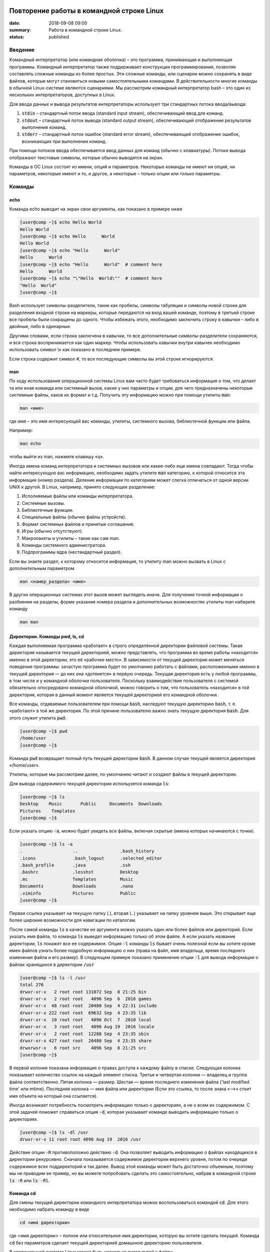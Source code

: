 Повторение работы в командной строке Linux
##########################################

:date: 2018-09-08 09:00
:summary: Работа в командной строке Linux.
:status: published


.. default-role:: code

Введение
========

Kомандный интерпретатор (или командная оболочка) – это программа, принимающая и выполняющая программы. Командный интерпретатор также поддерживает конструкции программирования, позволяя составлять сложные команды из более простых. Эти сложные команды, или сценарии можно сохранять в виде файлов, которые могут становиться новыми самостоятельными командами. В действительности многие команды в обычной Linux-системе являются сценариями.
Мы рассмотрим командный интерпретатор bash – это один из нескольких интерпретаторов, доступных в Linux.

Для ввода данных и вывода результатов интерпретаторы используют три стандартных потока ввода/вывода:

#. `stdin` – стандартный поток ввода (standard input stream), обеспечивающий ввод для команд.
#. `stdout` – стандартный поток вывода (standard output stream), обеспечивающий отображение результатов выполнения команд.
#. `stderr` – стандартный поток ошибок (standard error stream), обеспечивающий отображение ошибок, возникающих при выполнении команд.


При помощи потоков ввода обеспечивается ввод данных для команд (обычно с клавиатуры). Потоки вывода отображают текстовые символы, которые обычно выводятся на экран.

Команды в ОС Linux состоят из имени, опций и параметров. Некоторые команды не имеют ни опций, ни параметров, некоторые имеют и то, и другое, а некоторые – только опции или только параметры. 


Команды
=======

echo
----

Команда echo выводит на экран свои аргументы, как показано в примере ниже

.. code-block:: bash

	[user@comp ~]$ echo Hello World
	Hello World
	[user@comp ~]$ echo Hello      World
	Hello World
	[user@comp ~]$ echo "Hello      World"
	Hello      World
	[user@comp ~]$ echo "Hello      World"  # comment here
	Hello      World
	[user@comp ~]$ echo "\"Hello  World\""  # comment here
	"Hello  World"
	[user@comp ~]$ 

Bash использует символы-разделители, такие как пробелы, символы табуляции и символы новой строки для разделения входной строки на маркеры, которые передаются на вход вашей команде, поэтому в третьей строке все пробелы были сокращены до одного. Чтобы избежать этого, необходимо заключить строку в кавычки – либо в двойные, либо в одинарные.

Другими словами, если строка заключена в кавычки, то все дополнительные символы-разделители сохраняются, и вся строка воспринимается как один маркер. Чтобы использовать кавычки внутри кавычек необходимо использовать символ \\» как показано в последнем примере.

Если строка содержит символ #, то все последующие символы вы этой строке игнорируются.


man
---

По ходу использования операционной системы Linux вам часто будет требоваться информация о том, что делает та или иная команда или системный вызов, какие у них параметры и опции, для чего предназначены некоторые системные файлы, каков их формат и т.д. Получить эту информацию можно при помощи утилиты `man`:

.. code-block:: bash

	man <имя>

где имя – это имя интересующей вас команды, утилиты, системного вызова, библиотечной функции или файла.

Например:

.. code-block:: bash

	man echo

чтобы выйти из man, нажмите клавишу «q».

Иногда имена команд интерпретатора и системных вызовов или какие-либо еще имена совпадают. Тогда чтобы найти интересующую вас информацию, необходимо задать утилите `man` категорию, к которой относится эта информация (номер раздела). Деление информации по категориям может слегка отличаться от одной версии UNIX к другой. В Linux, например, принято следующее разделение:

#. Исполняемые файлы или команды интерпретатора.
#. Системные вызовы.
#. Библиотечные функции.
#. Специальные файлы (обычно файлы устройств).
#. Формат системных файлов и принятые соглашения.
#. Игры (обычно отсутствуют).
#. Макропакеты и утилиты – такие как сам man.
#. Команды системного администратора.
#. Подпрограммы ядра (нестандартный раздел).


Если вы знаете раздел, к которому относится информация, то утилиту man можно вызвать в Linux с дополнительным параметром

.. code-block:: bash

	man <номер_раздела> <имя>

В других операционных системах этот вызов может выглядеть иначе. Для получения точной информации о разбиении на разделы, форме указания номера раздела и дополнительных возможностях утилиты man наберите команду

.. code-block:: bash

	man man


Директории. Команды pwd, ls, cd
-------------------------------

Каждая выполняемая программа «работает» в строго определённой директории файловой системы. Такая директория называется текущей директорией, можно представлять, что программа во время работы «находится» именно в этой директории, это её «рабочее место». В зависимости от текущей директория может меняться поведение программы: зачастую программа будет по умолчанию работать с файлами, расположенными именно в текущей директория — до них она «дотянется» в первую очередь. Текущая директория есть у любой программы, в том числе и у командной оболочки пользователя. Поскольку взаимодействие пользователя с системой обязательно опосредовано командной оболочкой, можно говорить о том, что пользователь «находится» в той директория, которая в данный момент является текущей директорией его командной оболочки.

Все команды, отдаваемые пользователем при помощи `bash`, наследуют текущую директорию `bash`, т. е. «работают» в той же директория. По этой причине пользователю важно знать текущую директория `bash`. Для этого служит утилита `pwd`:

.. code-block:: bash

	[user@comp ~]$ pwd
	/home/user
	[user@comp ~]$

Команда `pwd` возвращает полный путь текущей директории `bash`. В данном случае текущей является директория «/home/user».

Утилиты, которые мы рассмотрим далее, по умолчанию читают и создают файлы в текущей директории.

Для вывода содержимого текущей директории испольузется команда `ls`:

.. code-block:: bash

	[user@comp ~]$ ls
	Desktop    Music       Public     Documents  Downloads
	Pictures    Templates
	[user@comp ~]$

Если указать опцию `-a`, можно будет увидеть все файлы, включая скрытые (имена которых начинаются с точки).

.. code-block:: bash

	[user@comp ~]$ ls -a
	.                   ..                .bash_history
	.icons              .bash_logout      .selected_editor
	.bash_profile       .java             .ssh
	.bashrc             .lesshst          Desktop
	.mc                 Templates         Music
	Documents           Downloads         .nano
	.viminfo            Pictures          Public
	[user@comp ~]$


Первая ссылка указывает на текущую папку (.), вторая (..) указывает на папку уровнем выше. Это открывает еще более широкие возможности для навигации по каталогам. 

После самой команды `ls` в качестве ее аргумента можно указать один или более файлов или директорий. Если указать имя файла, то команда `ls` выведет информацию только об этом файле. А если указать название директории, `ls` покажет все ее содержимое. Опция `-l` команды `ls` бывает очень полезной если вы хотите кроме имен файлов узнать более подробную информацию о них (права на файл, имя владельца, время последнего изменения файла и его размер).
В следующем примере показано применение опции `-l` для вывода информации о файлах хранящихся в директории `/usr`

.. code-block:: bash

	[user@comp ~]$ ls -l /usr
	total 276
	drwxr-xr-x   2 root root 131072 Sep  8 21:25 bin
	drwxr-xr-x   2 root root   4096 Sep  6  2016 games
	drwxr-xr-x  48 root root  20480 Sep  4 22:31 include
	drwxr-xr-x 222 root root  69632 Sep  4 23:35 lib
	drwxr-xr-x  10 root root   4096 Oct  7  2010 local
	drwxr-xr-x   3 root root   4096 Aug 19  2016 locale
	drwxr-xr-x   2 root root  12288 Sep  4 23:35 sbin
	drwxr-xr-x 427 root root  20480 Sep  4 23:35 share
	drwxrwsr-x   6 root src    4096 Sep  8 21:25 src
	[user@comp ~]$

В первой колонке показана информация о правах доступа к каждому файлу в списке. Следующая колонка показывает количество ссылок на каждый элемент списка. Третья и четвертая колонки — владелец и группа файла соответственно. Пятая колонка — размер. Шестая — время последнего изменения файла ('last modified time' или mtime). Последняя колонка — имя файла или директории (Если это ссылка, то после знака «–>» стоит имя объекта на который она ссылается).


Иногда возникает потребность посмотреть информацию только о директориях, а не о всем их содержимом. С этой задачей поможет справиться опция `-d`, которая указывает команде выводить информацию только о директориях.

.. code-block:: bash

	[user@comp ~]$ ls -dl /usr
	drwxr-xr-x 11 root root 4096 Aug 19  2016 /usr

Действие опции `-R` противоположно действию `-d`. Она позволяет выводить информацию о файлах находящихся в директории рекурсивно. Сначала показывается содержимое директории верхнего уровня, потом по очереди содержимое всех поддиректорий и так далее. Вывод этой команды может быть достаточно объемным, поэтому мы не приводим ее пример, но вы можете попробовать сделать это самостоятельно, набрав в командной строке `ls -R` или `ls -Rl`.

Команда cd
----------

Для смены текущей директории командного интерпретатора можно воспользоваться командой `cd`. Для этого необходимо набрать команду в виде

.. code-block:: bash

	cd <имя директории>

где <имя директории> – полное или относительное имя директории, которую вы хотите сделать текущей. Команда `cd` без параметров сделает текущей директорией домашнюю директорию пользователя.

В операционной системе Linux может быть несколько видов путей к файлу:

#. Полный, абсолютный путь linux от корня файловой системы — начинается от корня «/» и описывает весь путь к файлу. Например: «/home/user/myfile»
#. Относительный путь linux — это путь к файлу относительно текущей папки. Например (для файла находящегося в родительской папке): «../myfile». 
#. Путь относительно домашний папки текущего пользователя — путь в файловой системе, только не от корня, а от папки текущего пользователя. Чтобы задать путь подобным образом он должен начинаться с «~/». Например: «~/myfile».


Отделить путь к файлу от его имени можно с помощью команд `dirname` и `basename` соответственно:

.. code-block:: bash

	[user@comp ~]$ basename /home/user/somefile
	somefile
	[user@comp ~]$ basename somefile
	somefile
	[user@comp ~]$ dirname /home/user/somefile
	/home/somefile
	[user@comp ~]$ dirname ./somefile
	.
	[user@comp ~]$ dirname somefile
	.
	[user@comp ~]

Заметим, что для «somefile» и «./somefile» `dirname` выдаёт одинаковый результат: «.», что понятно: как было сказано выше, эти формы пути совершенно эквивалентны, а при автоматической обработке результатов dirname гораздо лучше получить «.», чем пустую строку.


Команда mkdir
-------------

Для создания новой поддиректории используется команда `mkdir`. В простейшем виде команда выглядит следующим образом:

.. code-block:: bash

	mkdir <имя_директории>

По умолчанию команда `mkdir` не может создать вложенной структуры директорий. Поэтому, если вам нужно создать несколько вложенных одна в другую директорий (my/super/dir), то вам придется три раза поочередно вызывать эту команду:

.. code-block:: bash

	[user@comp ~]$ mkdir my/super/dir
	mkdir: cannot create directory 'my/super/dir': No such file or directory
 	[user@comp ~]$ mkdir my
	[user@comp ~]$ mkdir my/super
	[user@comp ~]$ mkdir my/super/dir
	[user@comp ~]$ 

Упростить эту операцию можно добавив опцию 	`-p` к команде `mkdir`. Эта опция позволяет создавать вложенную структуру директорий:

.. code-block:: bash

	[user@comp ~]$ mkdir -p my/super/dir
	[user@comp ~]$

Команда cat
-----------

Команда `cat` может быт использована для просмотра содержимого небольшого текстового файла на экране. Если набрать ее в виде

.. code-block:: bash

	cat <имя файла>

то на экран будет выдано все его содержимое.

Не пытайтесь рассматривать на экране содержимое директорий – все равно не получится. Не пытайтесь просматривать содержимое неизвестных файлов, особенно если вы не знаете, текстовый он или бинарный. Вывод на экран бинарного файла может привести к непредсказуемому поведению терминала.

Если даже ваш файл и текстовый, но большой, то все равно вы увидите только его последнюю страницу. Большой текстовый файл удобнее рассматривать с помощью утилиты `more`:

.. code-block:: bash

	more <текстовый файл>

Если мы в качестве параметров для команды `cat` зададим не одно имя, а имена нескольких файлов

.. code-block:: bash

	cat файл1 файл2 ... файлN

то система выдаст на экран их содержимое в указанном порядке. 


Перенаправление ввода-вывода
----------------------------

Вывод команды cat можно перенаправить с экрана терминала в какой-нибудь файл, воспользовавшись символом перенаправления выходного потока данных – знаком "больше" – ">". Команда

.. code-block:: bash

	cat файл1 файл2 ... файлN > <файл результата>

запишет содержимое всех файлов, чьи имена стоят перед знаком ">", воедино в «файл результата» – конкатенирует их. Прием перенаправления выходных данных со стандартного потока вывода (экрана) в файл является стандартным для всех команд, выполняемых командным интерпретатором. Вы можете получить файл, содержащий список всех файлов текущей директории, если выполните команду ls -a с перенаправлением выходных данных

.. code-block:: bash

	ls -a > <новый файл>

Если имена входных файлов для команды `cat` не заданы, то она будет использовать в качестве входных данных информацию, которая вводится с клавиатуры, до тех пор, пока вы не наберете признак окончания ввода – комбинацию клавиш <CTRL> и <d>.

Таким образом, команда

.. code-block:: bash

	cat > <новый файл>

позволяет создать новый текстовый файл с именем «новый файл» и содержимым, которое пользователь введет с клавиатуры. У команды `cat` существует множество различных опций. Посмотреть ее полное описание можно в UNIX Manual.

Заметим, что наряду с перенаправлением выходных данных существует способ перенаправить входные данные. Если во время выполнения некоторой команды требуется ввести данные с клавиатуры, можно положить их заранее в файл, а затем перенаправить стандартный ввод этой команды с помощью знака "меньше" – "<" и следующего за ним имени файла с входными данными.

Перенаправление с помощью ">" перезаписывает соержимое файла заново. Если нужно дописать в конец, то следует воспользоваться ">>".

Например:

.. code-block:: bash

	[user@comp ~]$ ls -a > list.txt
	[user@comp ~]$ ls -a >> list.txt
	[user@comp ~]$

файл `list.txt` будет содержать результат работы обеих запусков команды `ls`.


Shell скрипты
-------------

Команды исполняемые в bash таккже можно записать в файл и запускать на исполнение. Для этого нужно создать файл (как правило с расширением .sh, например script.sh), первой строкой указать интерпретатор который будет исполнять команды, в нашем случае это

.. code-block:: bash

	#! /bin/bash

и далее поместить исполняемые команды.

Например:

.. code-block:: bash

	#! /bin/bash
	pwd
	ls -al

чтобы файл можно было запускать, установим ему атрибут исполнения при помощи команды `chmod` (будет рассмотрена на следующем занятии): 

.. code-block:: bash

	[user@comp ~]$ chmod a+x ./script.sh
	[user@comp ~]$

и далее запустим

.. code-block:: bash

	[user@comp ~]$ ./script.sh
	<результат работы скрипта>
	[user@comp ~]$

В результате работы скрипта на экран сначала будет выведена текущая директория, а потом ее содержимое.

Чтобы программа, вызывающая скрипт могла проанализировать результат его исполнения, существует такое понятие как код возврата, которое доступно вызывающей программе.

Например:

.. code-block:: bash

	[user@comp ~]$ ls
	<содержимое каталога>
	[user@comp ~]$ echo $?
	0
	[user@comp ~]$ 

Нулевой код возврата означает что вызываемая команда (или скрипт) отработали корректно. Попробуем вывести содержимое несуществующей директории:

.. code-block:: bash

	[user@comp ~]$ ls /abc
	ls: /abc: No such file or directory
	[user@comp ~]$ echo $?
	1
	[user@comp ~]$

Как мы видим, в результате команда `ls` вернула код ошибки 1. 

Каждая команда возвращает код завершения (иногда код завершения называют возвращаемым значением ). В случае успеха команда должна возвращать 0, а в случае ошибки -- ненулевое значение, которое, как правило, интерпретируется как код ошибки. Практически все команды и утилиты UNIX возвращают 0 в случае успешного завершения, но имеются и исключения из правил.

Код возврата последней команды хранится в специальной переменной `$?`. После исполнения кода функции, переменная `$?`` хранит код завершения последней команды, исполненной в функции. Таким способом в bash передается "значение, возвращаемое" функцией. После завершения работы сценария, код возврата можно получить, обратившись из командной строки к переменной `$?`, т.е. это будет код возврата последней команды, исполненной в сценарии.

Аналогичным образом ведут себя функции, расположенные внутри сценария, и сам сценарий, возвращая код завершения. Код, возвращаемый функцией или сценарием, определяется кодом возврата последней команды. Команде `exit` можно явно указать код возврата, в виде: `exit nnn`, где `nnn` -- это код возврата (число в диапазоне 0 - 255).

Когда работа сценария завершается командой `exit` без параметров, то код возврата сценария определяется кодом возврата последней исполненной командой.


Редактор vim
------------

Vim (сокр. от Vi Improved, произносится Вим) — текстовый редактор, созданный на основе более старого Vi. Ныне это один из мощнейших текстовых редакторов с полной свободой настройки и автоматизации.

Режимы работы
~~~~~~~~~~~~~

Существует три основных режима работы: режим команд, режим редактирования и режим последней строки. Переход в режим редактирования клавишами `i` или `insert`, выход из режима редактирования осуществляется клавишей `Esc`. Находясь в режиме команд, можно выполнять сложные операции редактирования текста с помощью клавиши "двоеточие"(:). При нажатии этой клавиши курсор устанавливается в последнюю строку экрана, поэтому данный режим называется режимом последней строки. Он считается особым типом режима команд.

Для того, чтобы открыть какой-то файл или создать новый надо выполнить команду:

.. code-block:: bash

	[user@comp ~]$  vi <имя файла>

Затем можно нажать клавишу `i` (или `insert`) и внести нужные изменения.
Если вместо `i` нажать `a`, текст будет вставляться за символом на котором стоит курсор (обычно используется при редактировании файлов этот метод), если нажать `o` - будет вставлена новая строка.

Стирать текст следует выйдя из режима редактирования клавишей `Esc` и затем можно использовать клавишу `x` - она работает как клавиша `del` - стирает вперед, если нажимать `shift+x`, то будет стирать назад (по аналогии с `backspace`)

После редактирования нажмите `(esc):wq` чтобы выйти с сохранением текста.

Более подробно о vim можно прочитать в `учебнике`__. 

.. __: http://rus-linux.net/MyLDP/BOOKS/Vim/prosto-o-vim.pdf


Скрипты командной строки Linux
##############################

:date: 2018-09-16 09:00
:summary: Скрипты командной строки Linux.


.. default-role:: code

Переменные окружения
====================

Переменные окружения в Linux набор пар ПЕРЕМЕННАЯ=ЗНАЧЕНИЕ, которые могут использоваться программами во время выполнения. Удобно, когда программа "угадывает" имя пользователя или домашний каталог пользователя. Чаще всего такая информация "добывается" из переменных окружения USER и HOME соответственно.
Переменные могут определяться системой и пользователем. Системные переменные окружения Linux определяются системой и используются программами системного уровня. Пользовательские переменные окружения устанавливаются пользователем, для текущей оболочки, временно или постоянно. Переменные окружения могут формироваться как из заглавных, так и из строчных символов, однако исторически сложилось именовать их в верхнем регистре. Значение каждой переменной окружения изначально представляет собой строковую константу (строку). 

Командные оболочки, такие как bash, располагают собственным набором пар ПЕРЕМЕННАЯ=ЗНАЧЕНИЕ - это переменные оболочки. Набор таких переменных называют окружением (или средой) оболочки. Эти переменные чем-то напоминают локальные переменные в языке C. Они недоступны для других программ и используются в основном в сценариях оболочки. Чтобы задать переменную оболочки, достаточно написать в командной строке ПЕРЕМЕННАЯ=ЗНАЧЕНИЕ.

Для того, чтобы посмотреть список переменных, определенных в текущей оболочке запустите в терминале команду `set`:

 .. code-block:: bash

	[user@comp ~]$ set | less
	BASH=/bin/bash
	BASH_ALIASES=()
	BASH_ARGC=()
	BASH_ARGV=()
	BASH_CMDS=()
	BASH_COMPLETION_COMPAT_DIR=/etc/bash_completion.d
	BASH_LINENO=()
	BASH_REMATCH=()
	BASH_SOURCE=()
	BASH_VERSINFO=([0]="4" [1]="3" [2]="48" [3]="1" [4]="release" [5]="i686-pc-linux-gnu")
	BASH_VERSION='4.3.48(1)-release'
	CLUTTER_IM_MODULE=xim
	COLUMNS=168
	COMP_WORDBREAKS=$' \t\n"\'><;|&(:'
	DBUS_SESSION_BUS_ADDRESS=unix:abstract=/tmp/dbus-ieTFEcTTRm
	DEFAULTS_PATH=/usr/share/gconf/gnome.default.path
	DERBY_HOME=/usr/lib/jvm/java-8-oracle/db
	DESKTOP_SESSION=gnome
	DIRSTACK=()
	DISPLAY=:0
	EUID=1000
	GDMSESSION=gnome
	GDM_LANG=en
	GJS_DEBUG_OUTPUT=stderr
	GJS_DEBUG_TOPICS='JS ERROR;JS LOG'
	GNOME_DESKTOP_SESSION_ID=this-is-deprecated
	GNOME_KEYRING_CONTROL=
	...............
	[user@comp ~]$


Чтобы посмотреть список переменных, доступных другим программам, запустим `env`: 

.. code-block:: bash

	[user@comp ~]$ env | less
	XDG_VTNR=7
	XDG_SESSION_ID=c2
	CLUTTER_IM_MODULE=xim
	XDG_GREETER_DATA_DIR=/var/lib/lightdm-data/user
	COMP_WORDBREAKS=        
	"'><;|&(:
	SESSION=gnome
	GPG_AGENT_INFO=/home/user/.gnupg/S.gpg-agent:0:1
	SHELL=/bin/bash
	TERM=xterm-256color
	XDG_MENU_PREFIX=gnome-
	VTE_VERSION=4205
	DERBY_HOME=/usr/lib/jvm/java-8-oracle/db
	QT_LINUX_ACCESSIBILITY_ALWAYS_ON=1
	GJS_DEBUG_OUTPUT=stderr
	WINDOWID=46137354
	[user@comp ~]$

Другими словами отличие команды `env` от команды `set` заключается в том, что команда `set` выводит список всех переменных окружения, включая те переменные, которые не экспортируются в дочерние командные оболочки.

Чтобы добавить переменную в окружение, нужно исполнить конструкцию ПЕРЕМЕННАЯ=ЗНАЧЕНИЕ:

.. code-block:: bash

	[user@comp ~]$ LOCAL_VAR="Hello World"
	[user@comp ~]$ echo $LOCAL_VAR
	Hello World
	[user@comp ~]$ env | grep LOCAL_VAR
	[user@comp ~]$ set | grep LOCAL_VAR
	'Hello World'
	[user@comp ~]$

Однако, при желании, можно включить локальную переменную оболочки в основное окружение. Для этого используется команда `export`:

.. code-block:: bash

	[user@comp ~]$ export LOCAL_VAR
	[user@comp ~]$ env | grep LOCAL_VAR
	LOCAL_VAR=Hello World
	[user@comp ~]$

Можно сделать сразу так:

.. code-block:: bash

	[user@comp ~]$ export ENV_VAR=Bye
	[user@comp ~]$ echo $ENV_VAR
	Goodbye
	[user@comp ~]$ env | grep ENV_VAR
	ENV_VAR=Bye
	[user@comp ~]$

Интерпретация значений переменных полностью возлагается на программу. Чтобы вывести на экран значение какой-нибудь переменной окружения, достаточно набрать `echo $ИМЯ_ПЕРЕМЕННОЙ`:

.. code-block:: bash

	[user@comp ~]$ echo $USER
	user
	[user@comp ~]$ 

По умолчанию с помощью `env` можно посмотреть все установленные переменные среды. Но с опцией `-i` она позволяет временно удалить все переменные оболочки и выполнить команду без переменных.

.. code-block:: bash

	[user@comp ~]$ env –i [Var=Value] <команда>

Var — это любая переменная, которую вы хотите передать этой команде.

Например, такая команда запустит оболочку вообще без переменных окружения:

.. code-block:: bash

	[user@comp ~]$ env –i bash


После запуска такого окружения, не будет доступно никаких переменных, но после выхода все вернется на свои места.

Существует другой способ удаления переменных окружения Linux - команда unset, удаляет переменную по имени до конца текущей сессии:

.. code-block:: bash

	unset имя_переменной

Например:

.. code-block:: bash

	[user@comp ~]$ export ENV_VAR=Bye
	[user@comp ~]$ echo $ENV_VAR
	Goodbye
	[user@comp ~]$ env | grep ENV_VAR
	ENV_VAR=Bye
	[user@comp ~]$ unset ENV_VAR
	[user@comp ~]$ env | grep ENV_VAR
	[user@comp ~]$


PATH
----

В Linux `$PATH` — это переменная среды, используемая для указания оболочке, где искать исполняемые файлы. `$PATH` обеспечивает большую гибкость и безопасность для систем Linux, и, безусловно, можно сказать, что это одна из самых важных переменных среды.

Программы/скрипты, расположенные в каталоге `$PATH`, могут быть выполнены непосредственно в вашей оболочке без указания полного пути к ним. Посмотрим текущее значение `$PATH`: 

.. code-block:: bash

	[user@comp ~]$ echo $PATH
	/usr/local/sbin:/usr/local/bin:/usr/sbin:/usr/bin:/sbin:/bin:/usr/games:/usr/local/games/
	[user@comp ~]$ 

В результате выводится список каталогов, разделенных двоеточиями. При осуществлении поиска оболочка просматривает каталоги именно в том порядке, как они перечислены в переменной `PATH`. Чтобы добавить новую директорию необходимо выполнить команду:

.. code-block:: bash

	[user@comp ~]$ PATH=$PATH:<путь к директории>
	или
	[user@comp ~]$ PATH=<путь к директории>:$PATH

В первом случае поиск в добавленной директории будет происходить в последнюю очередь (только если запускаемый файл не найден в директориях, перечисленных в исходном значении `$PATH`), во втором случае - сначала в добавленной директории, а потом в исходном значении `$PATH`.
Отметим, что можно включить в этот список и текущий каталог, добавив в переменную `PATH` точку. Однако этого не рекомендуется делать по соображениям безопасности: злоумышленник может положить в общедоступный каталог команду, имя которой совпадает с одной из часто выполняемых суперпользователем команд, но выполняющую совершенно другие действия (особенно если текущий каталог стоит в начале перечня путей поиска).


Профиль пользователя, права доступа
===================================


Для входа в операционную систему UNIX каждый пользователь должен быть зарегистрирован в ней под определенным именем.  Все пользователи в системе делятся на группы пользователей. Например, все студенты одной учебной группы могут составлять свою собственную группу пользователей. Группы пользователей также получают свои имена.
Для получания информации об активных пользователях сущестует несколько команд:

#. `users` - выводит информацию о пользователях, подключенных к системе данный момент.
#. `w` - список пользователей, подключенных к системе: виртуальный терминал, с которого работает пользователь; время входа в систему для каждого пользователя, статистику использования системы (IDLE - время простоя, JCPU - использование процессора), выполняемые каждым пользователем задачи.
#. `who` - список пользователей, подключенных к системе; время и дату входа каждого пользователя.
#. `whoami` - имя пользования, который ввел команду. 
#. `ps` - выдает информацию об активных процессах. По умолчанию информация дается только о процессах, ассоциированных с данным терминалом. Выводятся идентификатор процесса, идентификатор терминала, истраченное к данному моменту время ЦП и имя команды. Если нужна иная информация, следует вопользоваться опцией `-e`.


Для каждого файла, созданного в файловой системе запоминаются имена его хозяина и группы хозяев. Заметим, что группа хозяев не обязательно должна быть группой, в которую входит хозяин. В операционной системе Linux при создании файла его хозяином становится пользователь, создавший файл, а его группой хозяев - группа, к которой он принадлежит. Впоследствии хозяин файла или системный администратор может передать его в собственность другому пользователю или изменить его группу хозяев с помощью команд `chown` и `chgrp`, описание которых можно найти в UNIX Manual.

Таким образом, для каждого файла выделяется три категории пользователей: 

#. Пользователь, являющийся хозяином файла.

#. Пользователи, относящиеся к группе хозяев файла.

#. Все остальные пользователи.


Для каждой из этих категорий пользователей владелец файла может определить различные права доступа к файлу, используя команду `chmod`. Различают три вида прав доступа: право на чтение файла - r(read), право на модификацию файла - w (write) и право на исполнение файла - x (execute). Для регулярных файлов смысл этих прав совпадает с указанным выше. Для директорий он несколько меняется. Право чтения для каталогов позволяет читать имена файлов, находящихся в этом каталоге (и только имена). Поскольку "исполнять" директорию бессмысленно (как, впрочем, и не исполняемый регулярный файл) право доступа на исполнение для директорий меняет смысл: наличие этого права позволяет получить дополнительную информацию о файлах, входящих в каталог: их размер, кто их хозяин, дата создания и т.д. Право на исполнение также требуется для директории, чтобы сделать ее текущей, а также для всех директорий по пути к указанной. Право записи для директории позволяет изменять ее содержимое: создавать и удалять в ней файлы, переименовывать их. Отметим, что для удаления файла достаточно иметь право записи для директории, в которую непосредственно входит данный файл, независимо от прав доступа к самому файлу. 

chmod
-----

.. code-block:: bash

	[user@comp ~]$ chmod опции права <путь к файлу>

Существует два способа задания прав символьный и числовой. В числовом виде файлу или каталогу устанавливаются абсолютные права, в то же время в символьном виде можно изменить отдельные права для разных типов пользователей.

В символьном виде опции описывают операции, которые нужно совершить над правами пользователей и имеют вид [references][operator][modes].

References определяют пользователей, которым будут меняться права. References определяются одной или несколькими буквами:

#. u (user) - Владелец файла
#. g (group) - Пользователи, входящие в группу владельца файла
#. o (others) - Остальные пользователи
#. a (all) - Все пользователи (или ugo)


Operator определяет операцию, которую будет выполнять `chmod`:

#. \+ - добавить определенные права
#. \- - удалить определенные права
#. = - установить определенные права

Modes определяет какие именно права будут установлены, добавлены или удалены:

#. r (read) -чтение файла или содержимого каталога
#. w (write) - запись в файл или в каталог
#. x (execute) - выполнение файла или чтение содержимого каталога

Например:

Установить права на чтение и выполнение для владельца файла, удалить права на выполнение у группы, удалить права на запись и выполнение у остальных пользователей:

.. code-block:: bash

	[user@comp ~]$ chmod u+rx,g-x,o-wx <filename>

В числовом виде, права задаются в виде трехзначного числа, каждая цифра которого задает права файла для определенной категории пользователей - первая для владельца, вторая - группы, третья - остальных.

Варианты записи прав пользователя

+----------+--------------+------------+
| двоичная | восьмеричная | символьная |
+----------+--------------+------------+
| 000      | 0            | ---        |
+----------+--------------+------------+
| 001      | 1            | --x        |
+----------+--------------+------------+
| 010      | 2            | -w-        |
+----------+--------------+------------+
| 011      | 3            | -wx        |
+----------+--------------+------------+
| 100      | 4            | r--        |
+----------+--------------+------------+
| 101      | 5            | r-x        |
+----------+--------------+------------+
| 110      | 6            | rw-        |
+----------+--------------+------------+
| 111      | 7            | rwx        |
+----------+--------------+------------+


Таким образом, `chmod 755 filename` означает права `rwxr-xr-x`:

+-------------------------------+----------+--------+-----------+
|                               | владелец | группа | остальные |
+===============================+==========+========+===========+
| восьмеричное значение         | 7        | 5      | 5         |
+-------------------------------+----------+--------+-----------+
| символьная запись             | rwx      | r-x    | r-x       |
+-------------------------------+----------+--------+-----------+
| обозначение типа пользователя | u        | g      | o         |
+-------------------------------+----------+--------+-----------+

Распространенные значения:

400 (-r--------). Владелец имеет право чтения; никто другой не имеет права выполнять никакие действия.

644 (-rw-r--r--). Все пользователи имеют право чтения; владелец может редактировать.

660 (-rw-rw----). Владелец и группа могут читать и редактировать; остальные не имеют права выполнять никаких действий.

664 (-rw-rw-r--). Все пользователи имеют право чтения; владелец и группа могут редактировать.

666 (-rw-rw-rw-). Все пользователи могут читать и редактировать.

700 (-rwx------). Владелец может читать, записывать и запускать на выполнение; никто другой не имеет права выполнять никакие действия.

744 (-rwxr--r--). Каждый пользователь может читать, владелец имеет право редактировать и запускать на выполнение.

755 (-rwxr-xr-x). Каждый пользователь имеет право читать и запускать на выполнение; владелец может редактировать.

777 (-rwxrwxrwx). Каждый пользователь может читать, редактировать и запускать на выполнение.


foreground и background процессы
--------------------------------

Запущенный процесс в обычном режиме работает в режиме “foreground“, т.е. – “на переднем плане” или, другими словами, “в приоритетном режиме”. В таком режиме он принимает команды с управляющего терминала, в котором он запущен, и на него же выводит информацию `stdout` и `stderr`. Кроме того, он делает недоступным командную строку.

Что бы запустить задачу в фоновом режиме – в конце команды необходимо добавить знак &, например:


.. code-block:: bash

	[user@comp ~]$ tar cpf usr.lib.tar usr/lib 2>/dev/null &
	[1] 55887
	[user@comp ~]$

Отобразить список текущих фоновых задач можно командой `jobs`, например:

.. code-block:: bash

	[user@comp ~]$  jobs
	[6]-  Stopped                 top
	[7]+  Stopped                 tar


Второй способ – запустить её в обычном режиме, после чего нажать комбинацию ctrl+Z. После этого – она появится в списке jobs с новым номером:

.. code-block:: bash

	[user@comp ~]$ tar cpf usr.lib.tar usr/lib 2>/dev/null
	^Z
	[2]+  Stopped                 tar cpf usr.lib.tar usr/lib 2>/dev/null &
	[user@comp ~]$


Теперь, что бы продолжить её выполнение в фоновом режиме – введите команду `bg` (background):

.. code-block:: bash

	[user@comp ~]$ bg
	[2]+      tar cpf usr.lib.tar usr/lib 2>/dev/null &


Команда `jobs` всегда вызывается без аргументов и показывает задания, запущенные из текущего экземпляра оболочки. В начале каждой строки вывода этой команды указывается порядковый номер задания в виде числа в квадратных скобках. После номера указывается состояние процесса: stopped (остановлен), running (выполняется) или suspended (приостановлен). В конце строки указывается команда, которая исполняется данным процессом. Один из номеров выполняющихся заданий помечен знаком +, а еще один — знаком -. Процесс, помеченный знаком +, будет по умолчанию считаться аргументом команд `fg` или `bg`, если они вызываются без параметров. Процесс, помеченный знаком -, получит знак +, если только завершится по какой-либо причине процесс, который был помечен знаком +.

Что бы вывести задачу из фонового режима – используется команда `fg` (foreground), которой можно либо передать номер задачи в качестве аргумента, либо – запустить без аргументов. В последнем случае – будет выведена задача, отмеченная знаком + в списке jobs, т.е. – последняя отправленная “в фон” задача.

Например, команда (в случае если `top` находится в фоновом режиме с номером задачи 6) :

.. code-block:: bash

	[user@comp ~]$ fg 6


Вернёт на экран утилиту `top` и переведёт её в режим Running.



Cигналы и команда kill
----------------------

Сигналы — это средство, с помощью которого процессам можно передать сообщения о некоторых событиях в системе. Сами процессы тоже могут генерировать сигналы, с помощью которых они передают определенные сообщения ядру и другим процессам. С помощью сигналов можно осуществлять такие акции управления процессами, как приостановка процесса, запуск приостановленного процесса, завершение работы процесса. Всего в Linux существует 63 разных сигнала, их перечень можно посмотреть по команде

.. code-block:: bash

	[user@comp ~]$ kill –l

Сигналы принято обозначать номерами или символическими именами. Все имена начинаются на SIG, но эту приставку иногда опускают: например, сигнал с номером 1 обозначают или как SIGHUP, или просто как HUP.

Когда процесс получает сигнал, то возможен один из двух вариантов развития событий. Если для данного сигнала определена подпрограмма обработки, то вызывается эта подпрограмма. В противном случае ядро выполняет от имени процесса действие, определенное по умолчанию для данного сигнала. Вызов подпрограммы обработки называется перехватом сигнала. Когда завершается выполнение подпрограммы обработки, процесс возобновляется с той точки, где был получен сигнал.

Можно заставить процесс игнорировать или блокировать некоторые сигналы. Игнорируемый сигнал просто отбрасывается процессом и не оказывает на него никакого влияния. Блокированный сигнал ставится в очередь на выдачу, но ядро не требует от процесса никаких действий до разблокирования сигнала. После разблокирования сигнала программа его обработки вызывается только один раз, даже если в течение периода блокировки данный сигнал поступал несколько раз.

Списрк некоторых из часто встречающихся сигналов.

|----|------|--------------------------------------------------------------------------------|---------------|-------------|------------|
| №  | Имя  |                                    Описание                                    |     Можно     |    Можно    | Комбинация |
|    |      |                                                                                | перехватывать | блокировать |   клавиш   |
|====|======|================================================================================|===============|=============|============|
|  1 | HUP  | Cигнал, посылаемый процессу для уведомления                                    | Да            | Да          |            |
|    |      | о потере соединения с управляющим терминалом пользователя                      |               |             |            |
|----|------|--------------------------------------------------------------------------------|---------------|-------------|------------|
|  2 | INT  | Interrupt. В случае выполнения простых команд вызывает прекращение выполнения, | Да            | Да          | <Ctrl>+<C> |
|    |      | в интерактивных программах — прекращение активного процесса                    |               |             | или <Del>  |
|----|------|--------------------------------------------------------------------------------|---------------|-------------|------------|
|  3 | QUIT | Сигнал, для остановки процесса пользователем. Также указывает,                 | Да            | Да          | <Ctrl>+<\> |
|    |      | что система должна выполнить дамп памяти для процесса                          |               |             |            |
|----|------|--------------------------------------------------------------------------------|---------------|-------------|------------|
|  4 | ILL  | Illegal Instruction. Центральный процессор столкнулся с                        | Да            | Да          |            |
|    |      | незнакомой командой (в большинстве случаев это означает,                       |               |             |            |
|    |      | что допущена программная ошибка). Сигнал отправляется программе,               |               |             |            |
|    |      | в которой возникла проблема                                                    |               |             |            |
|----|------|--------------------------------------------------------------------------------|---------------|-------------|------------|
|  8 | FPE  | Floating Point Exception. Вычислительная ошибка, например,                     | Да            | Да          |            |
|    |      | деление на ноль                                                                |               |             |            |
|----|------|--------------------------------------------------------------------------------|---------------|-------------|------------|
|  9 | KILL | Всегда прекращает выполнение процесса                                          | Нет           | Нет         |            |
|----|------|--------------------------------------------------------------------------------|---------------|-------------|------------|
| 11 | SEGV | Segmentation Violation. Доступ к недозволенной области памяти                  | Да            | Да          |            |
|----|------|--------------------------------------------------------------------------------|---------------|-------------|------------|
| 15 | TERM | Software Termination. Требование закончить процесс (программное завершение)    | Да            | Да          |            |
|----|------|--------------------------------------------------------------------------------|---------------|-------------|------------|
| 17 | CHLD | Изменение статуса порожденного процесса                                        | Да            | Да          |            |
|----|------|--------------------------------------------------------------------------------|---------------|-------------|------------|
| 18 | CONT | Продолжение выполнения приостановленного процесса                              | Да            | Да          |            |
|----|------|--------------------------------------------------------------------------------|---------------|-------------|------------|
| 19 | STOP | Приостановка выполнения процесса                                               | Нет           | Нет         |            |
|----|------|--------------------------------------------------------------------------------|---------------|-------------|------------|
| 20 | TSTR | Сигнал останова, генерируемый клавиатурой. Переводит процесс в фоновый режим   | Да            | Да          | <Ctrl>+<Z> |
|----|------|--------------------------------------------------------------------------------|---------------|-------------|------------|

Как видно из описания, некоторые сигналы можно сгенерировать с помощью определенных комбинаций клавиш. Но такие комбинации существуют не для всех сигналов. Зато имеется команда kill, которая позволяет послать заданному процессу любой сигнал. Как уже было сказано, с помощью этой команды можно получить список всех возможных сигналов, если указать опцию -l. Если после этой опции указать номер сигнала, то будет выдано его символическое имя, а если указать имя, то получим соответствующий номер.

Для посылки сигнала процессу (или группе процессов) можно воспользоваться командой `kill` в следующем формате:

.. code-block:: bash

	[user]$ kill [-сигн] PID [PID..]

где сигн — это номер сигнала, причем если указание сигнала опущено, то посылается сигнал 15 (`TERM` — программное завершение процесса). Чаще всего используется сигнал 9 (`KILL`), с помощью которого суперпользователь может завершить любой процесс. Но сигнал этот очень "грубый", если можно так выразиться, поэтому его использование может привести к нарушению порядка в системе. Поэтому в большинстве случаев рекомендуется использовать сигналы TERM или QUIT, которые завершают процесс более "мягко".

Естественно, что наиболее часто команду `kill` вынужден применять суперпользователь. Он должен использовать ее для уничтожения процессов-зомби, зависших процессов (они показываются в листинге команды `ps` как <exiting>), процессов, которые занимают слишком много процессорного времени или слишком большой объем памяти и т. д. 


Самостоятельная работа
======================

#. Напишите скрипт `absolute.sh`, который в независимости от того, в какой директории запущен, создает файл `/tmp/hello world/absolute.txt`, содержащий текст 'hello world!!', выводит на экран его содержимое и атрибуты. Запустите скрипт.
#. Напишите скрипт `home.sh`, который в независимости от того, в какой директории запущен, создает файл `<домашняя директория пользователя>/hello home/home.txt`, содержащий текст 'hello home!!', выводит на экран его содержимое и атрибуты. Запустите скрипт.
#. Напишите скрипт `current.sh`, который в независимости от того, в какой директории запущен, создает файл `<текущая директория>/hello current/current.txt`, содержащий текст 'hello current!!', выводит на экран его содержимое и атрибуты. Запустите скрипт.
#. Напишите скрипт `parent.sh`, который в независимости от того, в какой директории запущен, создает файл `<родительская директория>/hello parent/parent.txt`, содержащий текст 'hello parent!!', выводит на экран его содержимое и атрибуты. Запустите скрипт.
#. Напишите скрипт `hello.sh`, который при запуске печатает на экран строку "Hello world!" и сохраните его на рабочем столе.
#. Модифицируйте переменную окружения `PATH` так, чтобы скрипт `hello.sh` можно было запускать командой `hello.sh` из любой текущей директории.
#. Напишите и запустите скрипт `pause.sh`, содержащий внутри себя команду `sleep 1000` ("заснуть" на 1000 сек).
#. Переведите процесс в фоновый режим одним из способов, описанных выше.
#. Определите PID процесса и отправьте ему сигнал SIGKILL.


